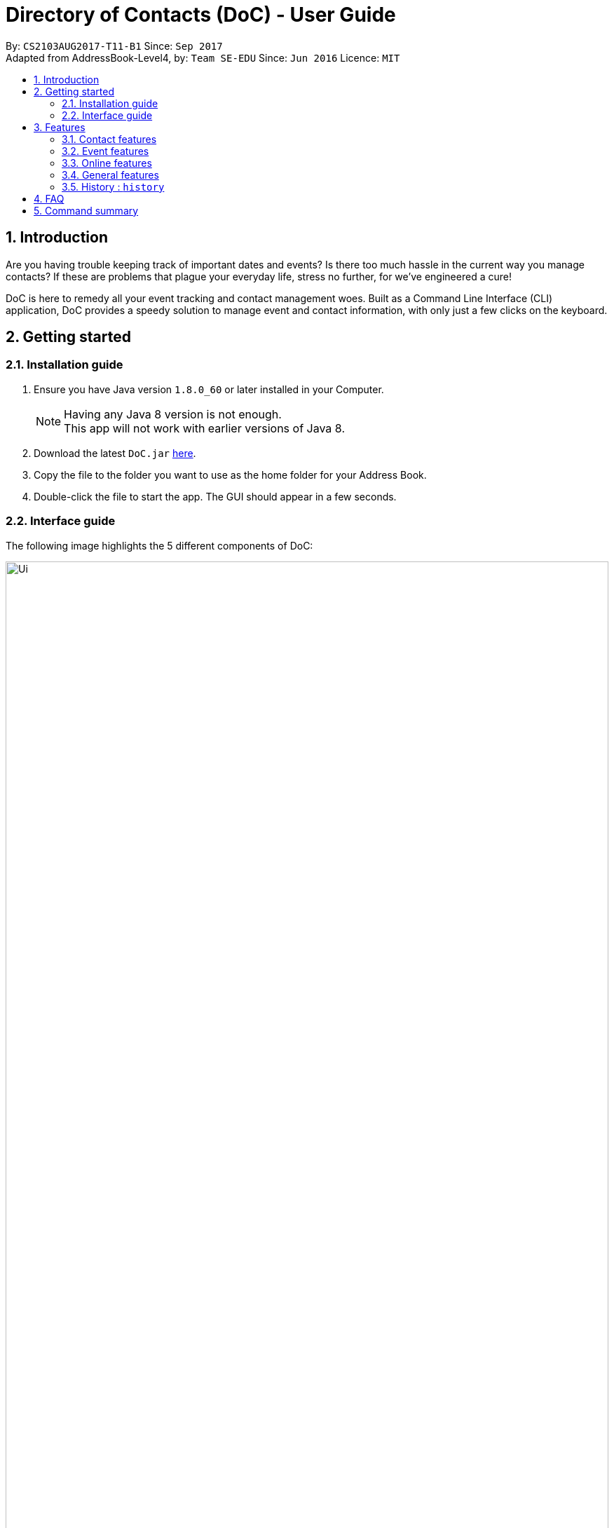 = Directory of Contacts (DoC) - User Guide
:toc:
:toc-title:
:toc-placement: preamble
:sectnums:
:imagesDir: images
:stylesDir: stylesheets
:experimental:
ifdef::env-github[]
:tip-caption: :bulb:
:note-caption: :information_source:
endif::[]
:repoURL: https://github.com/CS2103AUG2017-T11-B1/main

By: `CS2103AUG2017-T11-B1`      Since: `Sep 2017` +
Adapted from AddressBook-Level4, by: `Team SE-EDU`      Since: `Jun 2016`      Licence: `MIT`

== Introduction
Are you having trouble keeping track of important dates and events? Is there too much hassle
in the current way you manage contacts? If these are problems that plague your everyday life, stress no further, for we've
engineered a cure!

DoC is here to remedy all your event tracking and contact management woes. Built as a Command Line Interface (CLI) application,
DoC provides a speedy solution to manage event and contact information, with only just a few clicks on the keyboard.

== Getting started
=== Installation guide
.  Ensure you have Java version `1.8.0_60` or later installed in your Computer.
+
[NOTE]
Having any Java 8 version is not enough. +
This app will not work with earlier versions of Java 8.
+
.  Download the latest `DoC.jar` link:{repoURL}/releases[here].
.  Copy the file to the folder you want to use as the home folder for your Address Book.
.  Double-click the file to start the app. The GUI should appear in a few seconds.

=== Interface guide
The following image highlights the 5 different components of DoC: +

image::Ui.png[width="100%"]
Here's how you can use them: +

**Command box** +
Type your desired command into the `Command box` and press kbd:[Enter] to execute it. +
    e.g. typing *`help`* and pressing kbd:[Enter] will open the help window. +

**Status panel** +
The `Status panel` displays DoC's feedback on your latest command.

**Contacts panel** +
The `Contacts panel` displays a list of your contacts stored by DoC. All your contacts will be displayed and listed alphabetically by default.
Display customization can be achieved with commands `sort`, and `find`.

**Browser panel** +
The `Browser panel` is DoC's built-in browser that facilitates several cool features like the `location`, `email`, `import`
and `export` feature.

**Events panel** +
The `Events panel` displays your recorded events in the order of most urgent, coming soon, and overdue.


== Features

====
*Command Format*

* Words in `UPPER_CASE` are the parameters to be supplied by the user e.g. in `add n/NAME`, `NAME` is a parameter which can be used as `add n/John Doe`.
* Items in square brackets are optional e.g `n/NAME [t/TAG]` can be used as `n/John Doe t/friend` or as `n/John Doe`.
* Items with `…`​ after them can be used multiple times including zero times e.g. `[t/TAG]...` can be used as `{nbsp}` (i.e. 0 times), `t/friend`, `t/friend t/family` etc.
* Parameters can be in any order e.g. if the command specifies `n/NAME p/PHONE_NUMBER`, `p/PHONE_NUMBER n/NAME` is also acceptable.
====

=== Contact features
You can manage your contacts through the following commands:

==== Adding a contact: `add`

Adds a contact to the address book. +
Format: `add n/NAME p/PHONE_NUMBER e/EMAIL a/ADDRESS [t/TAG]...`

[TIP]
A contact can have any number of tags (including 0)

Examples:

* `add n/John Doe p/98765432 e/johnd@example.com a/John street, block 123, #01-01`
* `add n/Betsy Crowe t/friend e/betsycrowe@example.com a/Newgate Prison p/1234567 t/criminal`

**Picture guide**

<PICTURE GUIDE PENDING UI UPDATE>

==== Updating a person's profile picture: `updateProfilePic`

Updates the profile picture of a person. +
Format: `updateProfilePic INDEX [u/imageUrl]`

****
* Updates the profile picture of the person at the specified `INDEX`. The index refers to the index number shown in the last person listing. The index *must be a positive integer* 1, 2, 3, ...
* The index must be valid as well
* The `imageUrl` must be a valid one. It should start with `file:///` for images stored locally
* Or a valid web URL for an image stored on the internet
****

Examples:

* `updateProfilePic 1 u/file:///C:/Users/Bobby/image.jpg` +
Updates the profile picture of the 1st person to be the image at `file:///C:/Users/Bobby/image.jpg` +
* `updateProfilePic 2 u/http://www.google.com/images/image.png` +
Updates the profile picture of the 2nd person to be the image at `http://www.google.com/images/image.png` +

Picture Guide:

image::updateProfilePicImageExample.jpg[width="1000"]

As shown in the picture above, after entering the `updateProfilePic` command, the profile picture of the person at the specified index is updated to the image stored at the url specified.

==== Listing all persons : `list`

Display a list of all contacts currently stored in DoC. +
Format: `list`

**Picture guide** +

<PENDING UI UPDATE> +

As demonstrated in the picture guide, DoC will display a list of all contacts currently stored in DoC upon receiving the command `list`.

==== Finding persons by name and tags: `find`
Lists all contacts whose name or tags matches any of the given search terms. +
Format: `find TERM1 [MORE_TERMS]`


NOTE: * The search is case insensitive; e.g a search term of `hans` will match any contact name containing `Hans` +
 * Only full words will be matched; e.g a search term of `Han` will not match a contact name containing `Hans` +
 * Name of contacts can be matched partially; e.g a search term of `Han` will match the contact name `Han Solo`

*Picture Guide*

<PICTURE PENDING UI UPDATE>

As demonstrated by the picture guide above, entering the command `find Family han` displays all contacts with a tag or
part of name, matching any search term.

==== Selecting a contact : `select`

Selects the contact identified by the index number used in the last contact listing, and loads the Google search result of the contact. +
Format: `select INDEX` +
Refer to the following picture guide on how you can retrieve the INDEX of a contact: +

**Picture guide**

<PENDING UI UPDATE>

As demonstrated by the picture guide, you can first enter the command `list` to display a list of all contacts currently stored in DoC.
The numbers highlighted in red in the picture are the indexes of each contact.

==== Editing a person : `edit`

Edits an existing contact in the address book. +
Format: `edit INDEX [n/NAME] [p/PHONE] [e/EMAIL] [a/ADDRESS] [t/TAG]...`

****
* Edits the contact at the specified `INDEX`. The index refers to the index number shown in the last contact listing. The index *must be a positive integer* 1, 2, 3, ...
* At least one of the optional fields must be provided.
* Existing values will be updated to the input values.
* When editing tags, the existing tags of the contact will be removed i.e adding of tags is not cumulative.
* You can remove all the contact's tags by typing `t/` without specifying any tags after it.
****

Examples:

* `edit 1 p/91234567 e/johndoe@example.com` +
Edits the phone number and email address of the 1st contact to be `91234567` and `johndoe@example.com` respectively.
* `edit 2 n/Betsy Crower t/` +
Edits the name of the 2nd contact to be `Betsy Crower` and clears all existing tags.

**Picture guide**

<PICTURE GUIDE PENDING UI UPDATE>

==== Removing tags: `removeTag`

Finds contacts whose names or tags contain any of the given tag and removes that tag. +
Format: `removeTag KEYWORD`

****
* The search is case sensitive. e.g `family` will match `family`
* Only tag is searched.
* Only full words will be matched e.g. `Family` will not match `Families`
* Persons having that tag will be returned
****

Examples:

* `removeTag Friend` +
Returns `john` and `John Doe` with Friend tag removed

==== Deleting the profile picture of a contact : `deleteProfilePic`

Deletes the profile picture of the specified contact from the address book. +
Format: `deleteProfilePic INDEX`

****
* Deletes the profile picture of the contact at the specified `INDEX`.
* The index refers to the index number shown in the most recent listing.
* The index *must be a positive integer* 1, 2, 3, ...
* The index must be valid as well.
****

Examples:

* `list` +
`deleteProfilePic 2` +
Deletes the profile picture of the 2nd contact in the address book.
* `find Bobby` +
`deleteProfilePic 1` +
Deletes the profile picture of the 1st person in the results of the `find` command.

Picture Guide:

image::deleteProfilePicImageExample.jpg[width="1000"]

As shown in the picture above, after entering the `deleteProfilePic` command, the profile picture of the person at the specified index is reverted back to the default.

==== Deleting a contact : `delete`

Deletes the specified contact from the address book. +
Format: `delete INDEX`

****
* Deletes the contact at the specified `INDEX`.
* The index refers to the index number shown in the most recent listing.
* The index *must be a positive integer* 1, 2, 3, ...
****

Examples:

* `list` +
`delete 2` +
Deletes the 2nd contact in the address book.
* `find Betsy` +
`delete 1` +
Deletes the 1st contact in the results of the `find` command.

**Picture guide**

<PICTURE GUIDE PENDING UI UPDATE>

=== Event features
You can manage your events through the following commands:

==== Adding an event: `addE`

Adds an event to the address book. +
Format: `addE h/HEADER de/DESCRIPTION d/DATE`

[TIP]
The date must a valid date with format: year-month-day

Example:

* `addE h/Meeting de/Business meeting at in the afternoon at 2pm d/2017-11-20`

**Picture guide**

image::addEpic.png[width="1000"]

Your newly created event will be listed in the event panel and will be sorted based on its date. Thus, the earliest event will be displayed at the top of the panel.
As shown in the guide above, yellow panel indicates an event upcoming in 2 or less days, Green panel indicates an event that have yet to come (more than 2 days) and Red panel indicates that the event is already overdue.

==== Editing an event : `editE`

Edits an existing event in the address book. +
Format: `editE INDEX [h/HEADER] [de/DESCRIPTION] [d/DATE]`

****
* Edits the event at the specified `INDEX`. The index refers to the index number shown in the last event listing. The index *must be a positive integer* 1, 2, 3, ...
* At least one of the optional fields must be provided.
* The date must a valid date.
* Existing values will be updated to the input values.
****

Examples:

* `editE 1 h/Birthday party d/2017-06-12` +
Edits the header and date of the 1st event to be `Birthday party` and `2017-06-12` respectively.

**Picture guide**

<PICTURE GUIDE PENDING UI UPDATE>

==== Deleting an event : `deleteE`

Deletes the specified event from the address book. +
Format: `deleteE INDEX`

****
* Deletes the event at the specified `INDEX`.
* The index refers to the index number shown in the most recent listing.
* The index *must be a positive integer* 1, 2, 3, ...
****

Examples:

* `deleteE 3` +
Deletes the 3rd event in the address book.

**Picture guide**

<PICTURE GUIDE PENDING UI UPDATE>

=== Online features
These features allow you to further manage your DoC if you have access to the Internet:

==== Importing contacts: `import`

Imports contacts to DoC from Google Contacts. +
Format: `import`

WARNING: Number of contacts imported is limited to 1000 +


**Steps** +
**1.** Enter the `import` command +
**2.** Log in to your Google account on the in-built browser +
**3.** Grant permission to DoC to access your contacts +

**Picture guide**

image::importpic.png[width="1000"]

You can enter your credentials and grant permission to DoC to access your Google contacts, as highlighted by the
red boxes in the picture above.

==== Exporting contacts: `export`
Export your contacts from DoC to Google Contacts. +
Format: `export` +

**Steps** +
**1.** Enter the `export` command +
**2.** Log in to your Google account on the built-in browser +
**3.** Grant permission to DoC to access your contacts +

**Picture guide**

image::importpic.png[width="1000"]

You can enter your credentials and grant permission to DoC to access your Google contacts, as highlighted by the
red boxes in the picture above.

==== Locating a contact : `location`

Shows the address of the contact in Google Maps. +
Format: `location INDEX`


****
* Shows the address of the person at the specified `INDEX`. The index refers to the index number shown in the last person listing. The index *must be a positive integer* 1, 2, 3, ...
****

Examples:

* `location 1` +

**Picture guide**

image::Location_UG.PNG[width="1000"]

Shows the address of the 1st person in Google Maps as shown above.

==== Emailing a person : `email`

Emails an existing person/ a group in the address book. +
Format: `email [to/TO] [subject/SUBJECT] [body/BODY]`

****
* Email `to` must be provided.
* Email `subject` and `body` is optional.
* Email `to` contains either the `person's name` or a `tag name`.
* Email `subject` contains the subject of the email.
* Email `body` contains the body of the email.
****

Examples:

* `email to/friends subject/SUBJECT body/BODY` +
Opens the default emailing client and adds all the person who has the tag `friends` into the `to` area,
adds the `subject` as `SUBJECT` and `body` as `BODY` .

**Picture guide**

image::Email_UG.PNG[width="1000"]

* `email to/Adam` +
Opens the default emailing client and adds Adam to the `to` field and has the subject and body as null.

**Picture guide**

image::Email_UG_1.PNG[width="1000"]

=== General features
These are commands that can be used in managing both contacts and events:

==== Help : `help`
Displays this document. +
Format: `help`

=== History : `history`
Displays the history of commands you have entered, starting from the most recent one.  +
This feature can be accessed in two different ways: +

* Display the history of commands on the status bar +
Format: `history` +

* Paste previous commands directly to the command box +
Format: the kbd:[&uarr;] and kbd:[&darr;] arrows will paste the previous and next input respectively into the command box

==== Undoing previous command : `undo`

Reverses the changes made by the previous command entered. +
Format: `undo`

[NOTE]
====
Only these commmands are currently undoable: `add`, `addE`, `delete`, `deleteE`, `edit`, `editE` and `clear`.
====

**Picture guide**

<PENDING UI UPDATE> +

As demonstrated by the picture guide, a command of `delete 1`, deletes the contact listed with an index of 1. A subsequent `undo` command,
reverses the `delete 1` command by adding back the deleted contact.

==== Redoing the previously undone command : `redo`

Reverses the most recent `undo` command, if any. +
Format: `redo`

**Picture guide** +

<PENDING UI UPDATE>

As demonstrated by the picture guide, a command of 'delete 1' is first entered, deleting the contact listed with an index of 1.
An `undo` command is then entered, adding the deleted contact back to the list of contacts. Now, the `redo` command entered
simply deletes the contact with an index of 1 again.

==== Clearing all entries : `clear`

Clears all entries from the address book. +
Format: `clear`

==== Saving the data
All additions, deletions, and changes performed on the contacts stored in DoC are saved automatically.

==== Exiting the program : `exit`
Exits the program. +
Format: `exit`

== FAQ
****
*How do I transfer my data to another Computer?* +
Install the app in the other computer and overwrite the empty data file it creates with the file that contains the data of your previous Address Book folder.
****

== Command summary

* *Add* `add n/NAME p/PHONE_NUMBER e/EMAIL a/ADDRESS [t/TAG]...` +
e.g. `add n/James Ho p/22224444 e/jamesho@example.com a/123, Clementi Rd, 1234665 t/friend t/colleague`
* *AddE* `addE h/HEADER de/DESCRIPTION d/DATE` +
e.g. `addE h/Meeting de/Business meeting at work for upcoming project. d/2017-11-20`
* *Clear* : `clear`
* *Delete* : `delete INDEX` +
e.g. `delete 3`
* *DeleteE* : `deleteE INDEX` +
e.g. `deleteE 2`
* *DeleteProfilePic* : `deleteProfilePic INDEX` +
e.g. `deleteProfilePic 3`
* *Edit* : `edit INDEX [n/NAME] [p/PHONE_NUMBER] [e/EMAIL] [a/ADDRESS] [t/TAG]...` +
e.g. `edit 2 n/James Lee e/jameslee@example.com`
* *EditE* : `editE INDEX [h/HEADER] [de/DESCRIPTION] [d/DATE]` +
e.g. `editE 2 h/Party d/2018-01-12`
* *Find* : `find KEYWORD [MORE_KEYWORDS]` +
e.g. `find James Jake`
* *Help* : `help`
* *History* : `history`
* *Import* : `import`
* *List* : `list`
* *Location* : `location INDEX` +
e.g.`select 2`
* *Redo* : `redo`
* *Remove Tag* : `removeTag KEYWORD [MORE_KEYWORDS]` +
e.g. `removeTag friends family`
* *Select* : `select INDEX` +
e.g.`select 2`
* *Undo* : `undo`
* *UpdateProfilePic* : `updateProfilePic INDEX [u/imageUrl]` +
e.g. `updateProfilePic 1 u/file:///C:/Users/Bobby/image.jpg` +
e.g. `updateProfilePic 2 u/http://www.google.com/images/image.png` +



